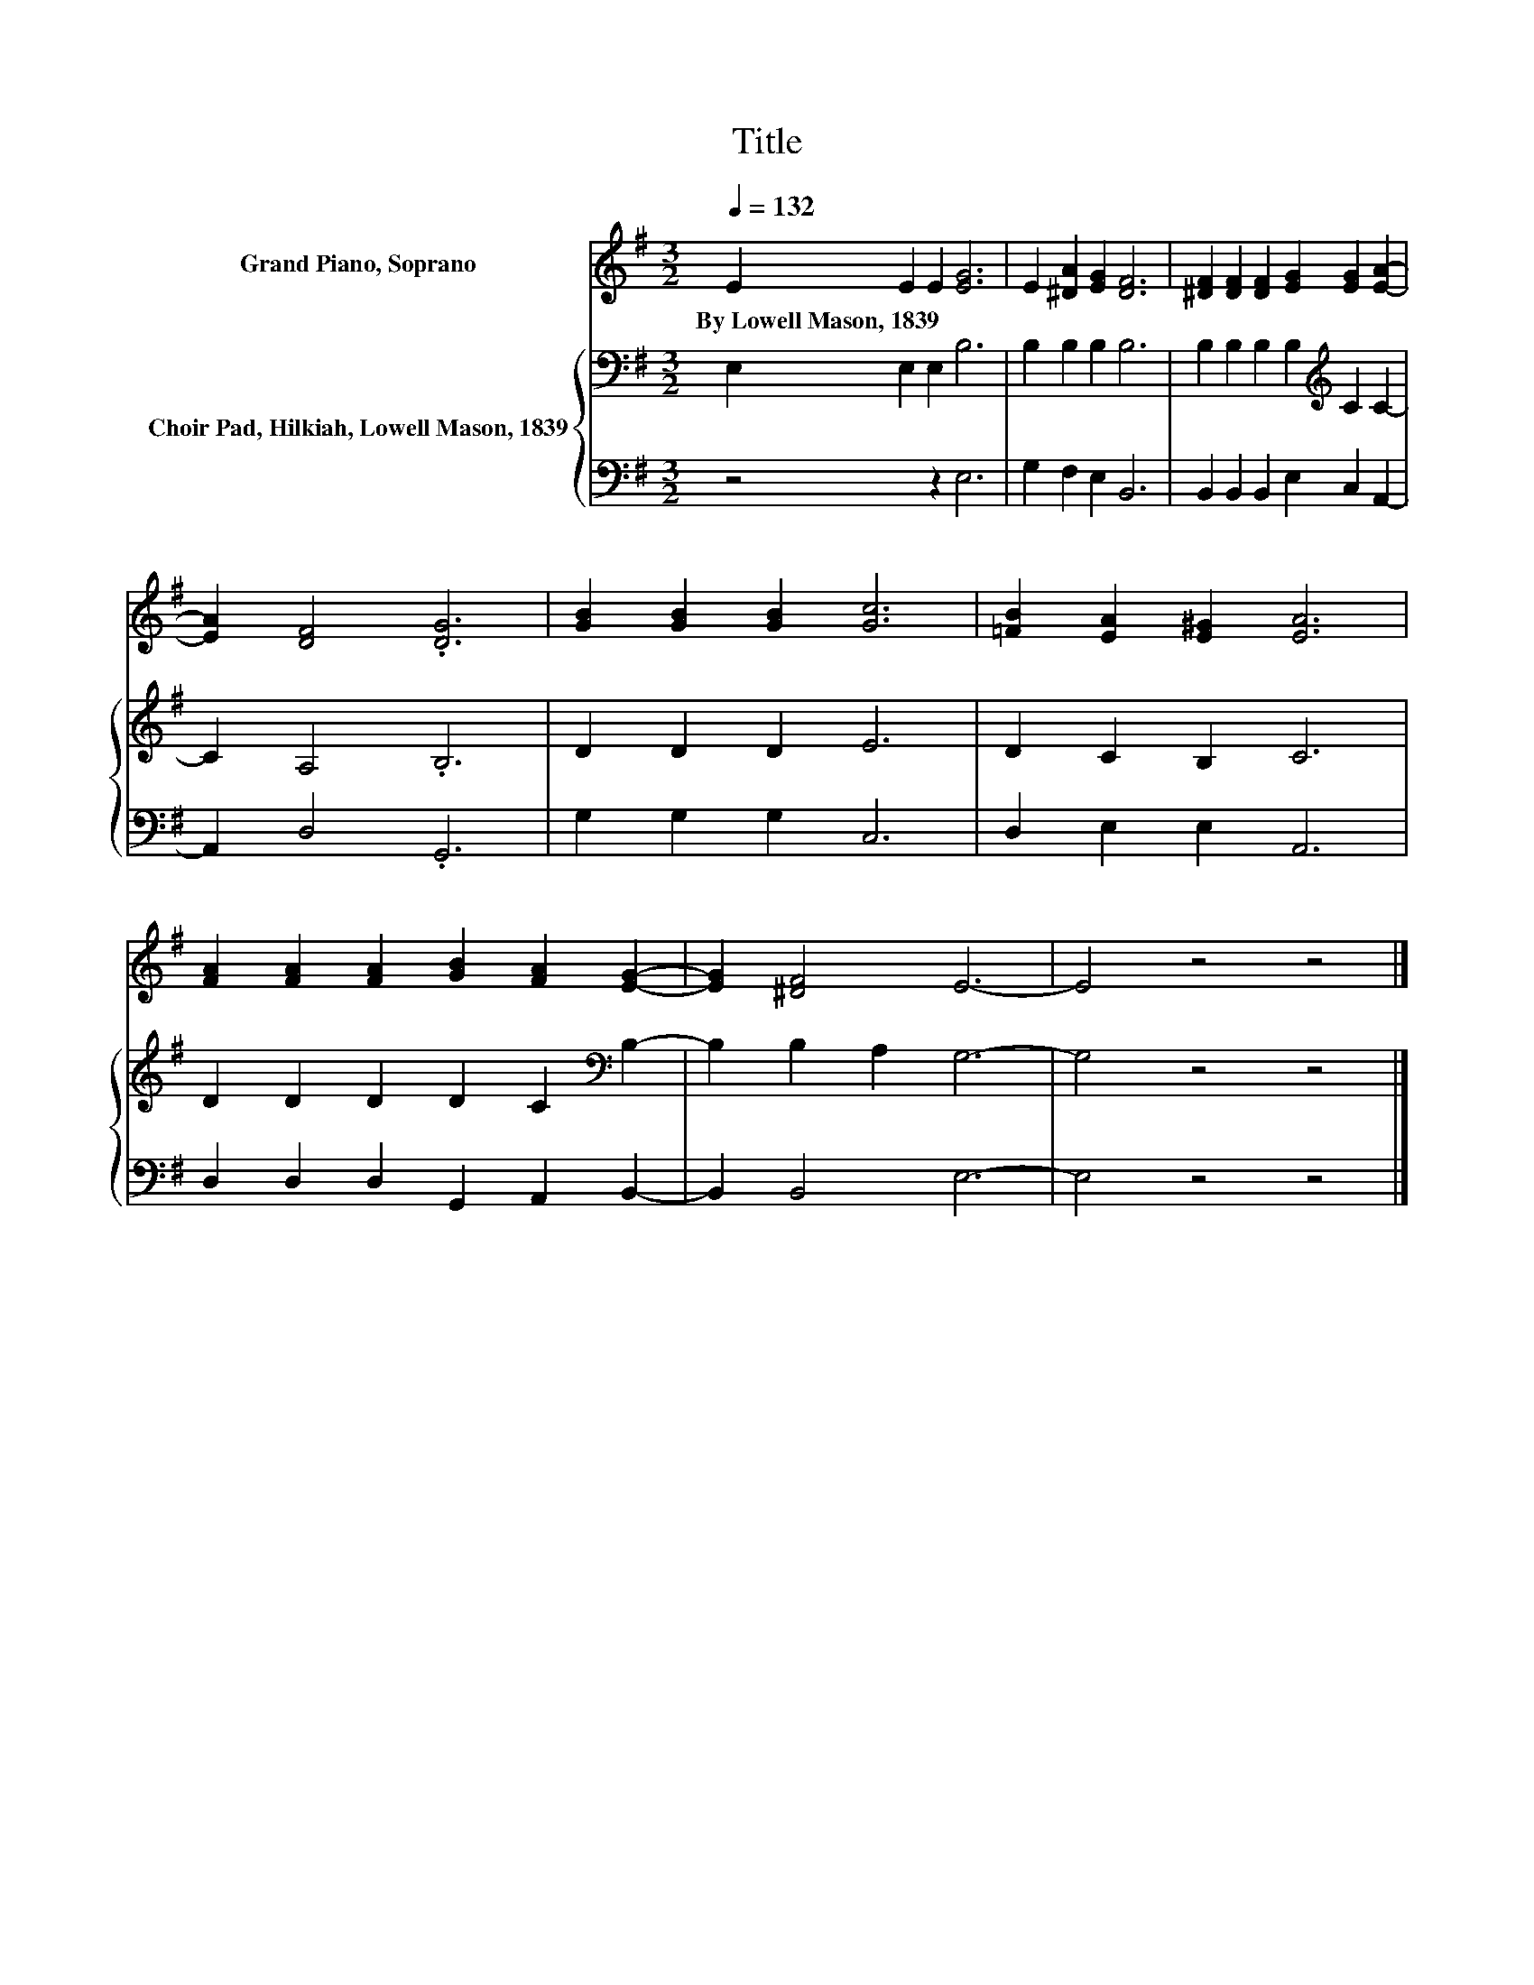 X:1
T:Title
%%score 1 { 2 | 3 }
L:1/8
Q:1/4=132
M:3/2
K:G
V:1 treble nm="Grand Piano, Soprano"
V:2 bass nm="Choir Pad, Hilkiah, Lowell Mason, 1839"
V:3 bass 
V:1
 E2 E2 E2 [EG]6 | E2 [^DA]2 [EG]2 [DF]6 | [^DF]2 [DF]2 [DF]2 [EG]2 [EG]2 [EA]2- | %3
w: By~Lowell~Mason,~1839 * * *|||
 [EA]2 [DF]4 .[DG]6 | [GB]2 [GB]2 [GB]2 [Gc]6 | [=FB]2 [EA]2 [E^G]2 [EA]6 | %6
w: |||
 [FA]2 [FA]2 [FA]2 [GB]2 [FA]2 [EG]2- | [EG]2 [^DF]4 E6- | E4 z4 z4 |] %9
w: |||
V:2
 E,2 E,2 E,2 B,6 | B,2 B,2 B,2 B,6 | B,2 B,2 B,2 B,2[K:treble] C2 C2- | C2 A,4 .B,6 | D2 D2 D2 E6 | %5
 D2 C2 B,2 C6 | D2 D2 D2 D2 C2[K:bass] B,2- | B,2 B,2 A,2 G,6- | G,4 z4 z4 |] %9
V:3
 z4 z2 E,6 | G,2 F,2 E,2 B,,6 | B,,2 B,,2 B,,2 E,2 C,2 A,,2- | A,,2 D,4 .G,,6 | G,2 G,2 G,2 C,6 | %5
 D,2 E,2 E,2 A,,6 | D,2 D,2 D,2 G,,2 A,,2 B,,2- | B,,2 B,,4 E,6- | E,4 z4 z4 |] %9

